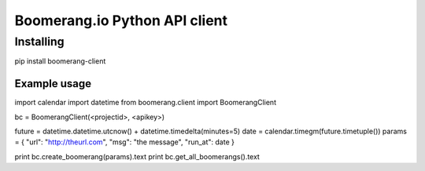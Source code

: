 Boomerang.io Python API client
==============

Installing
______________

.. code:: python
pip install boomerang-client

Example usage
--------------

.. code:: python

import calendar
import datetime
from boomerang.client import BoomerangClient

bc = BoomerangClient(<projectid>, <apikey>)

future = datetime.datetime.utcnow() + datetime.timedelta(minutes=5)
date = calendar.timegm(future.timetuple())
params = { "url": "http://theurl.com", "msg": "the message", "run_at": date }

print bc.create_boomerang(params).text
print bc.get_all_boomerangs().text
